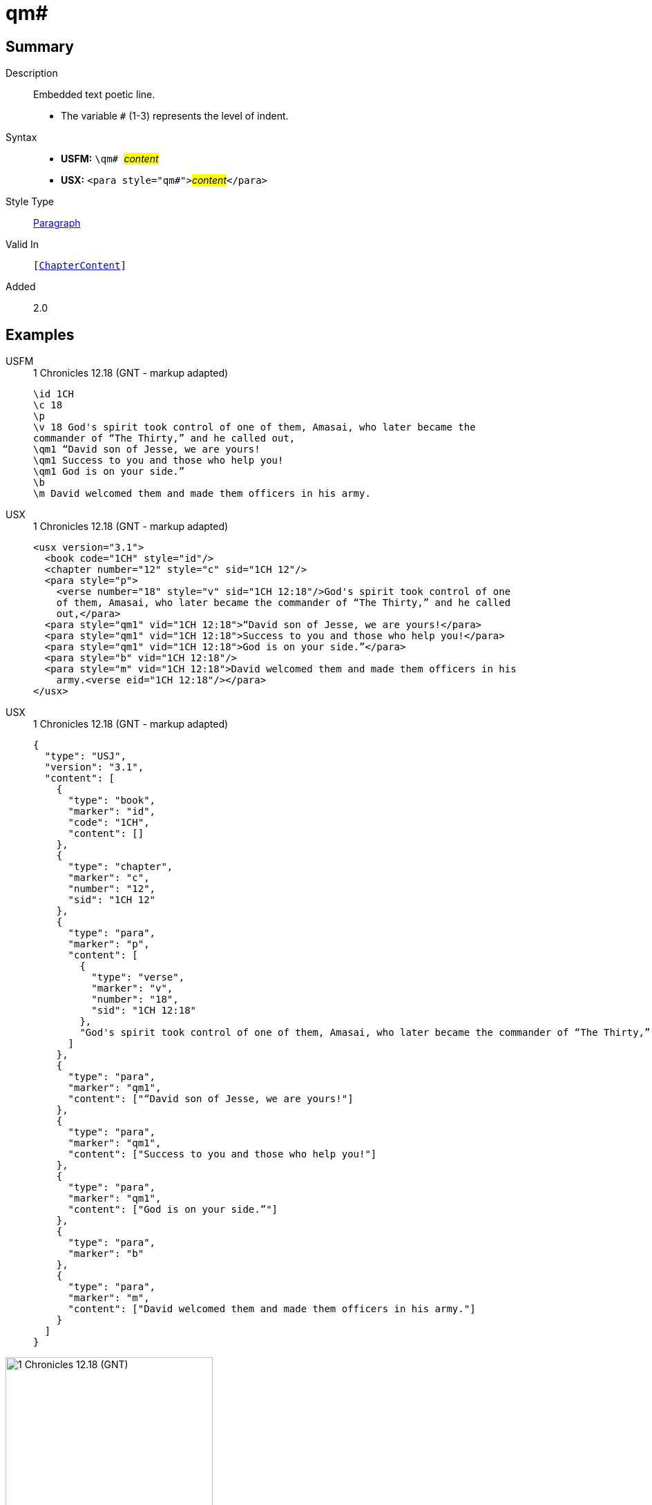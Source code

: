= qm#
:description: Embedded text poetic line
:url-repo: https://github.com/usfm-bible/tcdocs/blob/main/markers/para/qm.adoc
:noindex:
ifndef::localdir[]
:source-highlighter: rouge
:localdir: ../
endif::[]
:imagesdir: {localdir}/images

// tag::public[]

== Summary

Description:: Embedded text poetic line.
* The variable `#` (1-3) represents the level of indent.
Syntax::
* *USFM:* ``++\qm# ++``#__content__#
* *USX:* ``++<para style="qm#">++``#__content__#``++</para>++``
Style Type:: xref:para:index.adoc[Paragraph]
Valid In:: `[xref:doc:index.adoc#doc-book-chapter-content[ChapterContent]]`
// tag::spec[]
Added:: 2.0
// end::spec[]

== Examples

[tabs]
======
USFM::
+
.1 Chronicles 12.18 (GNT - markup adapted)
[source#src-usfm-para-qm_1,usfm,highlight=6..8]
----
\id 1CH
\c 18
\p
\v 18 God's spirit took control of one of them, Amasai, who later became the 
commander of “The Thirty,” and he called out,
\qm1 “David son of Jesse, we are yours!
\qm1 Success to you and those who help you!
\qm1 God is on your side.”
\b
\m David welcomed them and made them officers in his army.
----
USX::
+
.1 Chronicles 12.18 (GNT - markup adapted)
[source#src-usx-para-qm_1,xml,highlight=8..10]
----
<usx version="3.1">
  <book code="1CH" style="id"/>
  <chapter number="12" style="c" sid="1CH 12"/>
  <para style="p">
    <verse number="18" style="v" sid="1CH 12:18"/>God's spirit took control of one
    of them, Amasai, who later became the commander of “The Thirty,” and he called
    out,</para>
  <para style="qm1" vid="1CH 12:18">“David son of Jesse, we are yours!</para>
  <para style="qm1" vid="1CH 12:18">Success to you and those who help you!</para>
  <para style="qm1" vid="1CH 12:18">God is on your side.”</para>
  <para style="b" vid="1CH 12:18"/>
  <para style="m" vid="1CH 12:18">David welcomed them and made them officers in his
    army.<verse eid="1CH 12:18"/></para>
</usx>
----
USX::
+
.1 Chronicles 12.18 (GNT - markup adapted)
[source#src-usj-para-qm_1,json,highlight=]
----
{
  "type": "USJ",
  "version": "3.1",
  "content": [
    {
      "type": "book",
      "marker": "id",
      "code": "1CH",
      "content": []
    },
    {
      "type": "chapter",
      "marker": "c",
      "number": "12",
      "sid": "1CH 12"
    },
    {
      "type": "para",
      "marker": "p",
      "content": [
        {
          "type": "verse",
          "marker": "v",
          "number": "18",
          "sid": "1CH 12:18"
        },
        "God's spirit took control of one of them, Amasai, who later became the commander of “The Thirty,” and he called out,"
      ]
    },
    {
      "type": "para",
      "marker": "qm1",
      "content": ["“David son of Jesse, we are yours!"]
    },
    {
      "type": "para",
      "marker": "qm1",
      "content": ["Success to you and those who help you!"]
    },
    {
      "type": "para",
      "marker": "qm1",
      "content": ["God is on your side.”"]
    },
    {
      "type": "para",
      "marker": "b"
    },
    {
      "type": "para",
      "marker": "m",
      "content": ["David welcomed them and made them officers in his army."]
    }
  ]
}
----
======

image::para/qm_1.jpg[1 Chronicles 12.18 (GNT),300]

== Properties

TextType:: VerseText
TextProperties:: paragraph, publishable, vernacular, poetic, level_#

== Publication Issues

// end::public[]

== Discussion
